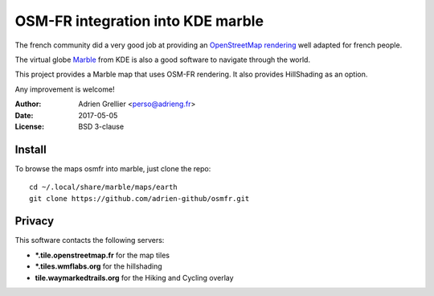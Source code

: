 
OSM-FR integration into KDE marble
=====================================

The french community did a very good job at providing an `OpenStreetMap rendering <http://tile.openstreetmap.fr/>`_ well adapted for french people.

The virtual globe `Marble <https://marble.kde.org/>`_ from KDE is also a good software to navigate through the world.

This project provides a Marble map that uses OSM-FR rendering. It also provides HillShading as an option.

Any improvement is welcome!

:Author: Adrien Grellier <perso@adrieng.fr>
:Date: 2017-05-05
:License: BSD 3-clause

Install
--------

To browse the maps osmfr into marble, just clone the repo: ::

  cd ~/.local/share/marble/maps/earth
  git clone https://github.com/adrien-github/osmfr.git

Privacy
-------- 

This software contacts the following servers:

- **\*.tile.openstreetmap.fr** for the map tiles
- **\*.tiles.wmflabs.org** for the hillshading
- **tile.waymarkedtrails.org** for the Hiking and Cycling overlay

.. vim:set filetype=rst:
